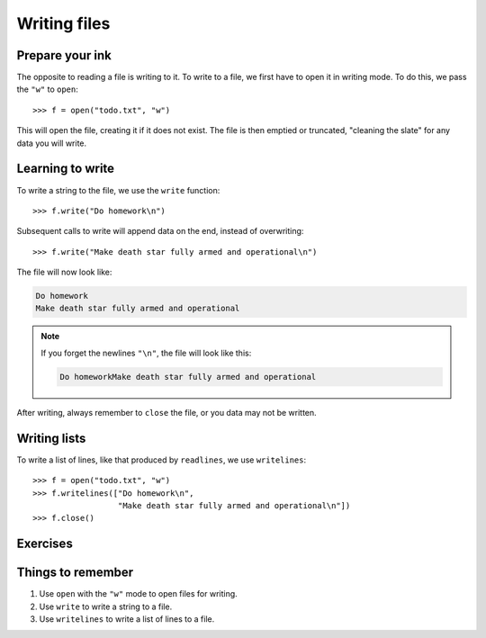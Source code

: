 Writing files
=============

Prepare your ink
----------------

The opposite to reading a file is writing to it. To write to a file, we first have to open it in writing mode. To do this, we pass the ``"w"`` to ``open``::

    >>> f = open("todo.txt", "w")

This will open the file, creating it if it does not exist. The file is then emptied or truncated, "cleaning the slate" for any data you will write.

Learning to write
-----------------

To write a string to the file, we use the ``write`` function::

    >>> f.write("Do homework\n")

Subsequent calls to write will append data on the end, instead of overwriting::

    >>> f.write("Make death star fully armed and operational\n")

The file will now look like:

.. code:: none

    Do homework
    Make death star fully armed and operational

.. note:: If you forget the newlines ``"\n"``, the file will look like this:

    .. code:: none

        Do homeworkMake death star fully armed and operational

After writing, always remember to ``close`` the file, or you data may not be written.

Writing lists
-------------

To write a list of lines, like that produced by ``readlines``, we use ``writelines``::

    >>> f = open("todo.txt", "w")
    >>> f.writelines(["Do homework\n",
                      "Make death star fully armed and operational\n"])
    >>> f.close()


Exercises
---------

.. todo:: Exercises for Reading files


Things to remember
------------------

1. Use ``open`` with the ``"w"`` mode to open files for writing.
2. Use ``write`` to write a string to a file.
3. Use ``writelines`` to write a list of lines to a file.
